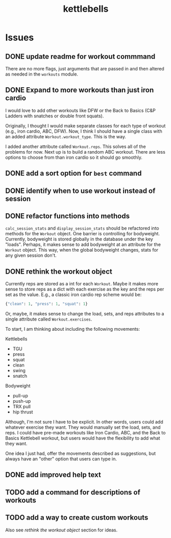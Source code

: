 #+title: kettlebells

* Issues
** DONE update readme for workout commmand
CLOSED: [2023-10-03 Tue 19:20]
There are no more flags, just arguments that are passed in and then altered as needed in the ~workouts~ module.
** DONE Expand to more workouts than just iron cardio
CLOSED: [2023-10-03 Tue 19:20]
I would love to add other workouts like DFW or the Back to Basics (C&P Ladders with snatches or double front squats).

Originally, I thought I would make separate classes for each type of workout (e.g., iron cardio, ABC, DFW). Now, I think I should have a single class with an added attribute ~Workout.workout_type~. This is the way.

I added another attribute called ~Workout.reps~. This solves all of the problems for now. Next up is to build a random ABC workout. There are less options to choose from than iron cardio so it should go smoothly.
** DONE add a sort option for ~best~ command
CLOSED: [2023-10-14 Sat 15:48]
** DONE identify when to use workout instead of session
CLOSED: [2023-10-01 Sun 15:42]
** DONE refactor functions into methods
CLOSED: [2023-10-06 Fri 15:58]
~calc_session_stats~ and ~display_session_stats~ should be refactored into methods for the ~Workout~ object. One barrier is controlling for bodyweight. Currently, bodyweight is stored globally in the database under the key "loads". Perhaps, it makes sense to add bodyweight at an attribute for the ~Workout~ object. This way, when the global bodyweight changes, stats for any given session don't.
** DONE rethink the workout object
CLOSED: [2023-10-09 Mon 21:44]
Currently reps are stored as a int for each ~Workout~. Maybe it makes more sense to store reps as a dict with each exercise as the key and the reps per set as the value. E.g., a classic iron cardio rep scheme would be:

#+begin_src python
{"clean": 1, "press": 1, "squat": 1}
#+end_src

Or, maybe, it makes sense to change the load, sets, and reps attributes to a single attribute called ~Workout.exercises~.

To start, I am thinking about including the following movements:

Kettlebells
+ TGU
+ press
+ squat
+ clean
+ swing
+ snatch

Bodyweight
+ pull-up
+ push-up
+ TRX pull
+ hip thrust

Although, I'm not sure I have to be explicit. In other words, users could add whatever exercise they want. They would manually set the load, sets, and reps. I could have pre-made workouts like Iron Cardio, ABC, and the Back to Basics Kettlebell workout, but users would have the flexibility to add what they want.

One idea I just had, offer the movements described as suggestions, but always have an "other" option that users can type in.

** DONE add improved help text
CLOSED: [2023-10-14 Sat 15:18]
** TODO add a command for descriptions of workouts
** TODO add a way to create custom workouts
Also see [[rethink the workout object][rethink the workout object]] section for ideas.
